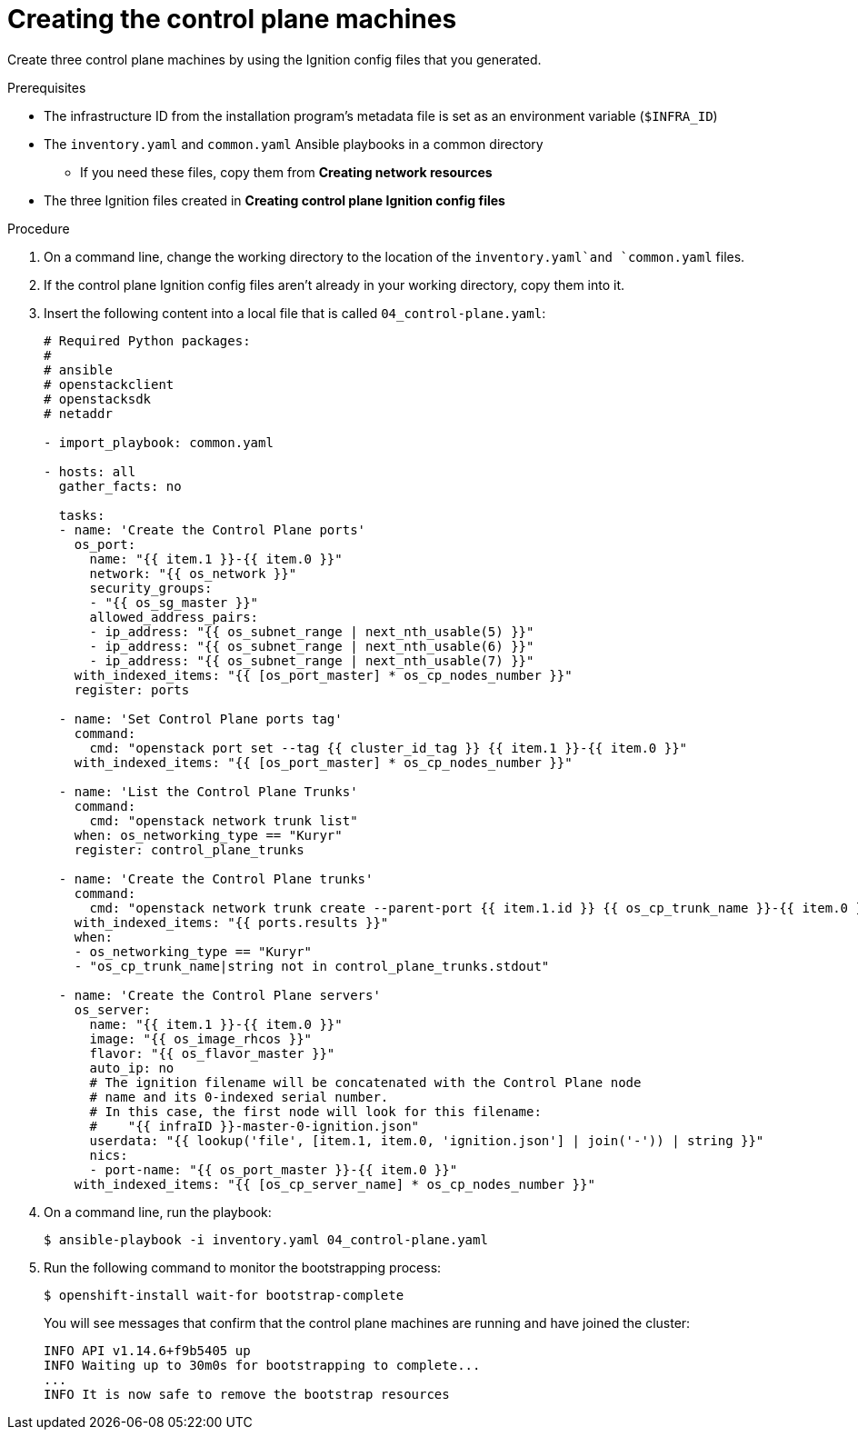 // Module included in the following assemblies:
//
// * installing/installing_openstack/installing-openstack-user.adoc

[id="installation-osp-creating-control-plane_{context}"]
= Creating the control plane machines

Create three control plane machines by using the Ignition config files that you generated.

.Prerequisites
* The infrastructure ID from the installation program's metadata file is set as an environment variable (`$INFRA_ID`)
* The `inventory.yaml` and `common.yaml` Ansible playbooks in a common directory
** If you need these files, copy them from *Creating network resources*
* The three Ignition files created in *Creating control plane Ignition config files*

.Procedure

. On a command line, change the working directory to the location of the `inventory.yaml`and `common.yaml` files.

. If the control plane Ignition config files aren't already in your working directory, copy them into it.

. Insert the following content into a local file that is called `04_control-plane.yaml`:
+
[source,yaml]
----
# Required Python packages:
#
# ansible
# openstackclient
# openstacksdk
# netaddr

- import_playbook: common.yaml

- hosts: all
  gather_facts: no

  tasks:
  - name: 'Create the Control Plane ports'
    os_port:
      name: "{{ item.1 }}-{{ item.0 }}"
      network: "{{ os_network }}"
      security_groups:
      - "{{ os_sg_master }}"
      allowed_address_pairs:
      - ip_address: "{{ os_subnet_range | next_nth_usable(5) }}"
      - ip_address: "{{ os_subnet_range | next_nth_usable(6) }}"
      - ip_address: "{{ os_subnet_range | next_nth_usable(7) }}"
    with_indexed_items: "{{ [os_port_master] * os_cp_nodes_number }}"
    register: ports

  - name: 'Set Control Plane ports tag'
    command:
      cmd: "openstack port set --tag {{ cluster_id_tag }} {{ item.1 }}-{{ item.0 }}"
    with_indexed_items: "{{ [os_port_master] * os_cp_nodes_number }}"

  - name: 'List the Control Plane Trunks'
    command:
      cmd: "openstack network trunk list"
    when: os_networking_type == "Kuryr"
    register: control_plane_trunks

  - name: 'Create the Control Plane trunks'
    command:
      cmd: "openstack network trunk create --parent-port {{ item.1.id }} {{ os_cp_trunk_name }}-{{ item.0 }}"
    with_indexed_items: "{{ ports.results }}"
    when:
    - os_networking_type == "Kuryr"
    - "os_cp_trunk_name|string not in control_plane_trunks.stdout"

  - name: 'Create the Control Plane servers'
    os_server:
      name: "{{ item.1 }}-{{ item.0 }}"
      image: "{{ os_image_rhcos }}"
      flavor: "{{ os_flavor_master }}"
      auto_ip: no
      # The ignition filename will be concatenated with the Control Plane node
      # name and its 0-indexed serial number.
      # In this case, the first node will look for this filename:
      #    "{{ infraID }}-master-0-ignition.json"
      userdata: "{{ lookup('file', [item.1, item.0, 'ignition.json'] | join('-')) | string }}"
      nics:
      - port-name: "{{ os_port_master }}-{{ item.0 }}"
    with_indexed_items: "{{ [os_cp_server_name] * os_cp_nodes_number }}"
----

. On a command line, run the playbook:
+
----
$ ansible-playbook -i inventory.yaml 04_control-plane.yaml
----

. Run the following command to monitor the bootstrapping process:
+
----
$ openshift-install wait-for bootstrap-complete
----
+
You will see messages that confirm that the control plane machines are running and have joined the cluster:
+
----
INFO API v1.14.6+f9b5405 up
INFO Waiting up to 30m0s for bootstrapping to complete...
...
INFO It is now safe to remove the bootstrap resources
----

